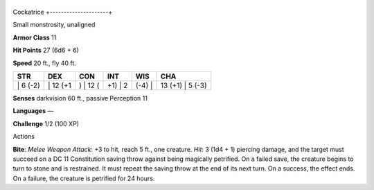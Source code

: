 +---------------------+
Cockatrice 
+---------------------+

Small monstrosity, unaligned

**Armor Class** 11

**Hit Points** 27 (6d6 + 6)

**Speed** 20 ft., fly 40 ft.

+-------------+-------------+-------------+------------+-----------+---------------------+
| STR         | DEX         | CON         | INT        | WIS       | CHA                 |
+=============+=============+=============+============+===========+=====================+
| \| 6 (-2)   | \| 12 (+1   | ) \| 12 (   | +1) \| 2   | (-4) \|   | 13 (+1) \| 5 (-3)   |
+-------------+-------------+-------------+------------+-----------+---------------------+

**Senses** darkvision 60 ft., passive Perception 11

**Languages** —

**Challenge** 1/2 (100 XP)

Actions

**Bite**: *Melee Weapon Attack*: +3 to hit, reach 5 ft., one creature.
*Hit*: 3 (1d4 + 1) piercing damage, and the target must succeed on a DC
11 Constitution saving throw against being magically petrified. On a
failed save, the creature begins to turn to stone and is restrained. It
must repeat the saving throw at the end of its next turn. On a success,
the effect ends. On a failure, the creature is petrified for 24 hours.
